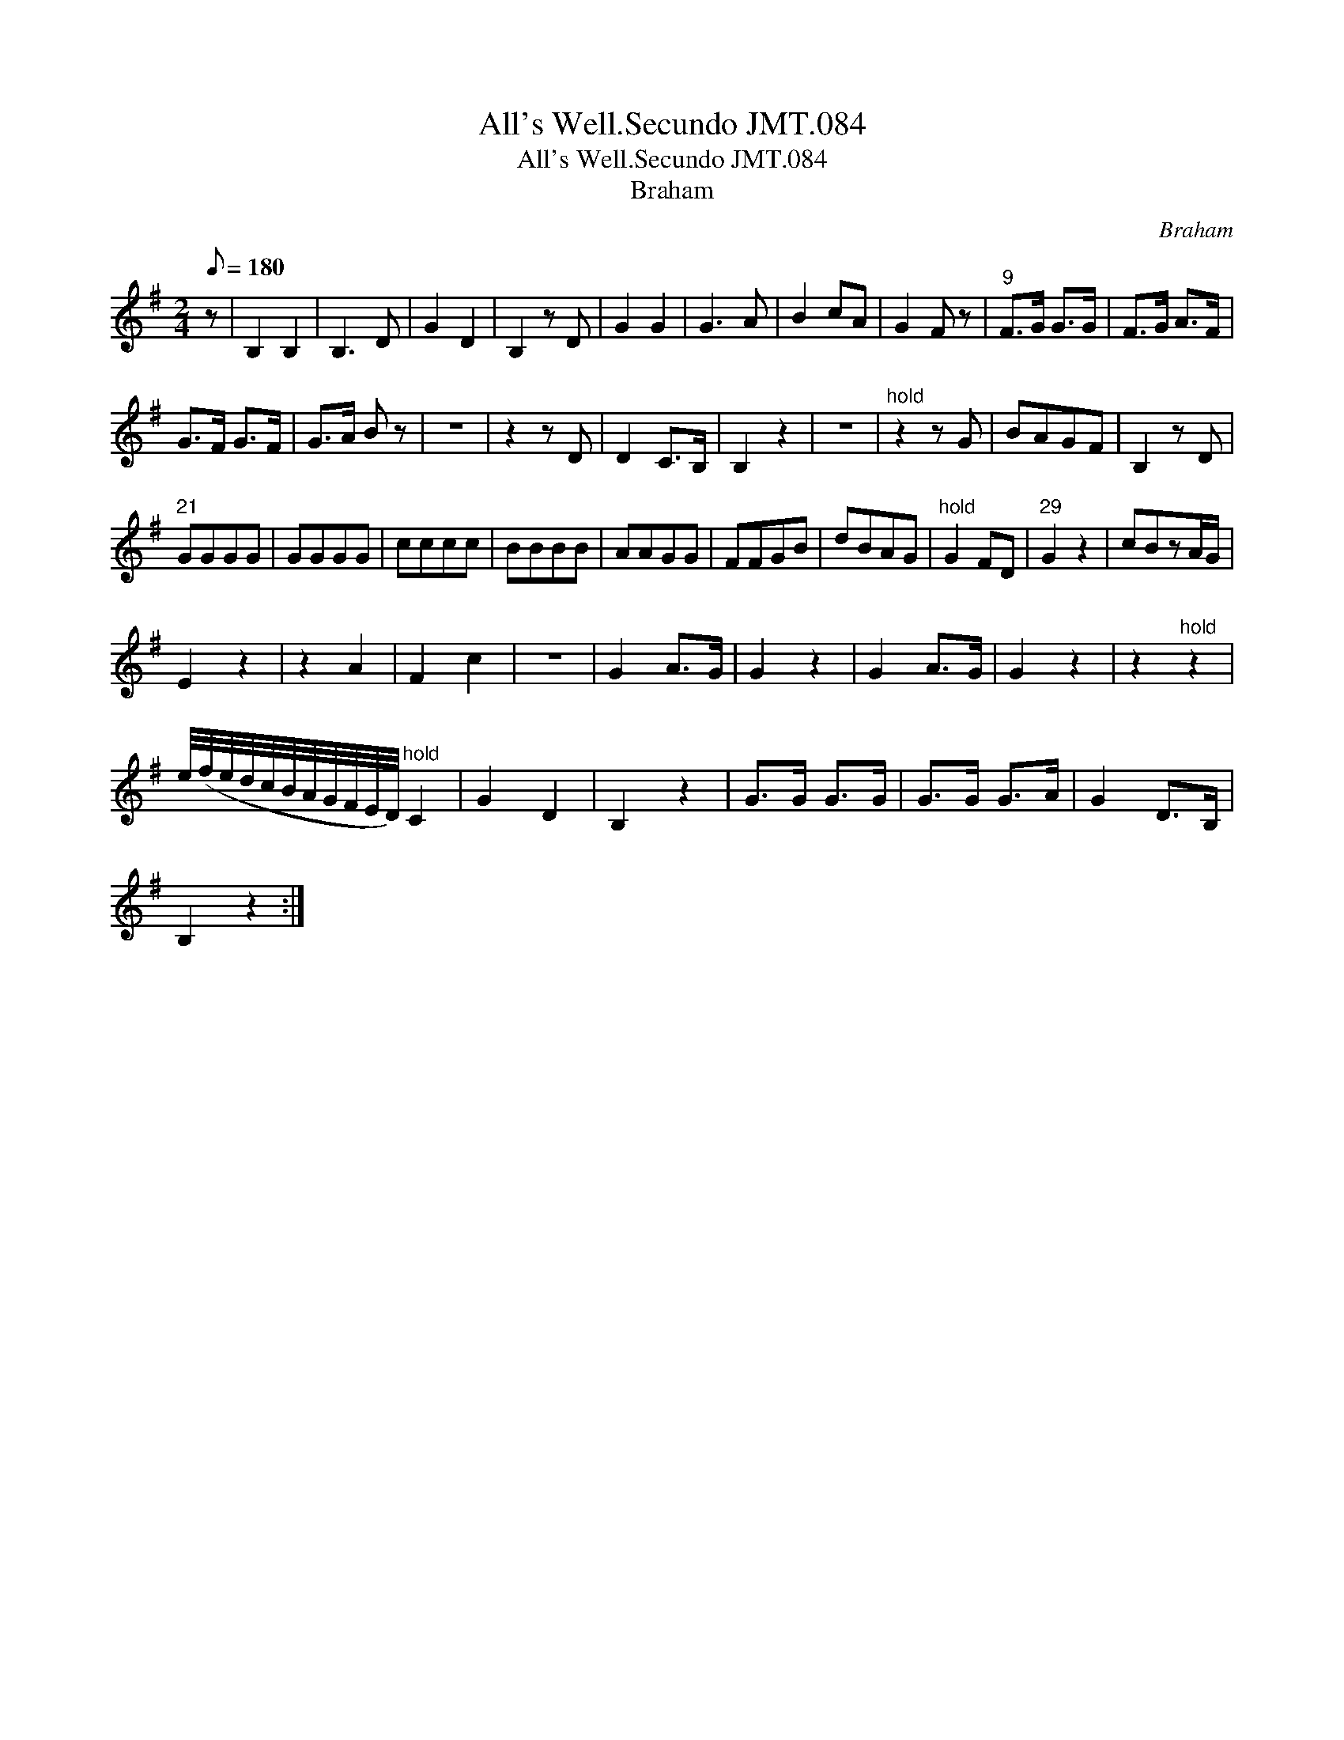 X:1
T:All's Well.Secundo JMT.084
T:All's Well.Secundo JMT.084
T:Braham
C:Braham
L:1/8
Q:1/8=180
M:2/4
K:G
V:1 treble 
V:1
 z | B,2 B,2 | B,3 D | G2 D2 | B,2 z D | G2 G2 | G3 A | B2 cA | G2 F z |"^9" F>G G>G | F>G A>F | %11
 G>F G>F | G>A B z | z4 | z2 z D | D2 C>B, | B,2 z2 | z4 |"^hold" z2 z G | BAGF | B,2 z D | %21
"^21" GGGG | GGGG | cccc | BBBB | AAGG | FFGB | dBAG |"^hold" G2 FD |"^29" G2 z2 | cBzA/G/ | %31
 E2 z2 | z2 A2 | F2 c2 | z4 | G2 A>G | G2 z2 | G2 A>G | G2 z2 | z2"^hold" z2 | %40
 e/4(f/4e/4d/4c/4B/4A/4G/4F/4E/4D/4)"^hold" C2 | G2 D2 | B,2 z2 | G>G G>G | G>G G>A | G2 D>B, | %46
 B,2 z2 :| %47

